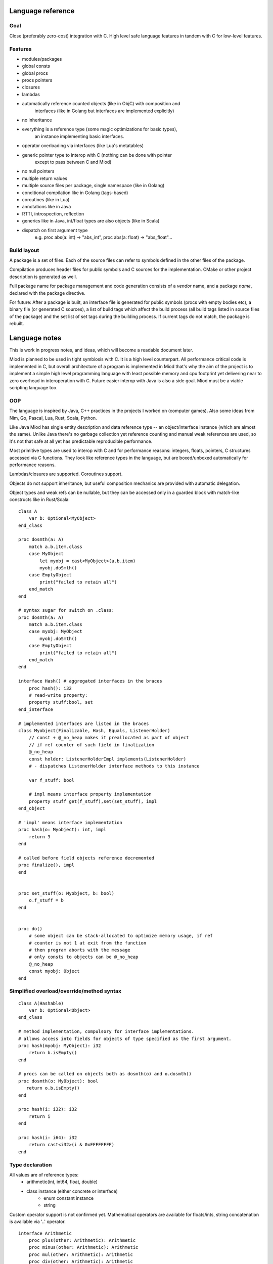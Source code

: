 Language reference
==================

Goal
----

Close (preferably zero-cost) integration with C. High level safe language
features in tandem with C for low-level features.

Features
--------

- modules/packages
- global consts
- global procs
- procs pointers
- closures
- lambdas
- automatically reference counted objects (like in ObjC) with composition and
    interfaces (like in Golang but interfaces are implemented explicitly)
- no inheritance
- everything is a reference type (some magic optimizations for basic types),
    an instance implementing basic interfaces.
- operator overloading via interfaces (like Lua's metatables)
- generic pointer type to interop with C (nothing can be done with pointer
    except to pass between C and Miod)
- no null pointers
- multiple return values
- multiple source files per package, single namespace (like in Golang)
- conditional compilation like in Golang (tags-based)
- coroutines (like in Lua)
- annotations like in Java
- RTTI, introspection, reflection
- generics like in Java, int/float types are also objects (like in Scala)
- dispatch on first argument type
    e.g. proc abs(a: int) -> "abs_int", proc abs(a: float) -> "abs_float"...


Build layout
------------

A package is a set of files.
Each of the source files can refer to symbols defined in the other files
of the package.

Compilation produces header files for public symbols and C sources for
the implementation. CMake or other project description is generated as well.

Full package name for package management and code generation consists of
a *vendor* name, and a package *name*, declared with the package directive.


For future:
After a package is built, an interface file is generated for public symbols
(procs with empty bodies etc), a binary file (or generated C sources),
a list of build tags which affect the build process (all build tags listed
in source files of the package) and the set list of set tags during the
building process. If current tags do not match, the package is rebuilt.

Language notes
=====================

This is work in progress notes, and ideas, which will become a readable
document later.

Miod is planned to be used in tight symbiosis with C. It is a high level
counterpart.  All performance critical code is implemented in C, but overall
architecture of a program is implemented in Miod that's why the aim of the
project is to implement a simple high level programming language with least
possible memory and cpu footprint yet delivering near to zero overhead in
interoperation with C. Future easier interop with Java is also a side goal.
Miod must be a viable scripting language too.

OOP
---

The language is inspired by Java, C++ practices in the projects I worked on
(computer games).  Also some ideas from Nim, Go, Pascal, Lua, Rust, Scala,
Python.

Like Java Miod has single entity description and data reference type -- an
object/interface instance (which are almost the same). Unlike Java there's no
garbage collection yet reference counting and manual weak references are used,
so it's not that safe at all yet has predictable reproducible performance.

Most primitive types are used to interop with C and for performance reasons:
integers, floats, pointers, C structures accessed via C functions. They look
like reference types in the language, but are boxed/unboxed automatically for
performance reasons.

Lambdas/closures are supported. Coroutines support.

Objects do not support inheritance, but useful composition mechanics are
provided with automatic delegation.

Object types and weak refs can be nullable, but they can be accessed only in a
guarded block with match-like constructs like in Rust/Scala:

::

    class A
        var b: Optional<MyObject>
    end_class

    proc dosmth(a: A)
        match a.b.item.class
        case MyObject
            let myobj = cast<MyObject>(a.b.item)
            myobj.doSmth()
        case EmptyObject
            print("failed to retain all")
        end_match
    end

    # syntax sugar for switch on .class:
    proc dosmth(a: A)
        match a.b.item.class
        case myobj: MyObject
            myobj.doSmth()
        case EmptyObject
            print("failed to retain all")
        end_match
    end

    interface Hash() # aggregated interfaces in the braces
        proc hash(): i32
        # read-write property:
        property stuff:bool, set
    end_interface

    # implemented interfaces are listed in the braces
    class Myobject(Finalizable, Hash, Equals, ListenerHolder)
        // const + @_no_heap makes it preallocated as part of object
        // if ref counter of such field in finalization
        @_no_heap
        const holder: ListenerHolderImpl implements(ListenerHolder)
        # - dispatches ListenerHolder interface methods to this instance

        var f_stuff: bool

        # impl means interface property implementation
        property stuff get(f_stuff),set(set_stuff), impl
    end_object

    # 'impl' means interface implementation
    proc hash(o: Myobject): int, impl
        return 3
    end

    # called before field objects reference decremented
    proc finalize(), impl
    end


    proc set_stuff(o: Myobject, b: bool)
        o.f_stuff = b
    end


    proc do()
        # some object can be stack-allocated to optimize memory usage, if ref
        # counter is not 1 at exit from the function
        # then program aborts with the message
        # only consts to objects can be @_no_heap
        @_no_heap
        const myobj: Object
    end


Simplified overload/override/method syntax
------------------------------------------

::

    class A(Hashable)
        var b: Optional<Object>
    end_class

    # method implementation, compulsory for interface implementations.
    # allows access into fields for objects of type specified as the first argument.
    proc hash(myobj: MyObject): i32
        return b.isEmpty()
    end

    # procs can be called on objects both as dosmth(o) and o.dosmth()
    proc dosmth(o: MyObject): bool
       return o.b.isEmpty()
    end

    proc hash(i: i32): i32
        return i
    end

    proc hash(i: i64): i32
        return cast<i32>(i & 0xFFFFFFFF)
    end


Type declaration
----------------

All values are of reference types:
    - arithmetic(int, int64, float, double)
    - class instance (either concrete or interface)
        - enum constant instance
        - string

Custom operator support is not confirmed yet.
Mathematical operators are available for floats/ints, string concatenation is
available via '..' operator.

::

    interface Arithmetic
        proc plus(other: Arithmetic): Arithmetic
        proc minus(other: Arithmetic): Arithmetic
        proc mul(other: Arithmetic): Arithmetic
        proc div(other: Arithmetic): Arithmetic
        proc mod(other: Arithmetic): Arithmetic
        # unary minus
        proc neg(): Arithmetic
    end_interface

    interface Hash
        # read-only
        prop hash: int
    end_interface

    interface Numeric(Hash, Arithmetic)
        proc sqrt(): Numeric
        # zero constant
        prop zero: Numeric
    end_interface

    # generic class
    public
    class Point<T: Numeric>(Hash)
        # adds hidden fields automatically
        prop x: T, set

        var _y: T

        # uses field _y to store the value
        prop y: T, get(_y), set(_y)

        prop len: T, get(calc_len)
        prop hash: int, get(calc_hash), impl
    end_class

    proc calc_len<T:Numeric>(p: Point<T>): T
        return sqrt(p.x*p.x + p._y*p._y)
    end

    proc calc_hash<T:Numeric>(p: Point<T>): int
        return p.x.hash + p.y.hash
    end

    interface Entity
        prop id: int
    end_interface

    class DefEntity(Entity)
        var _id: int
        prop id: int, get(_id), impl
    end_class

    class Person(Entity)
        var _def: DefEntity, delegate(Entity)
    end_class

    # created by [a, b, c] syntax
    interface Array<T>(IndexedCollection)
        prop len: int, get
        proc at(index: int): T
    end_interface

    # created by [a, b, c] syntax, but requires explicit type of var as MutableArray
    interface MutableArray<T>(Array)
        proc put_item_at(item: T, index: int): T
    end_interface

    # enum declares a class, implements Hash, ToString, comparison operators,
    # declares global consts as instances of that class
    enum Day
        Working, # instance accessible as Day.Working
        Holiday
    end_enum

    # overriding/implementing operators on types
    # see Arithmetic interfaces above for declaring +,-,*,/,% operators

    # concatenation operator '..' like in Lua
    interface ConCat<T>
        proc concat(other: T): ConCat
    end_interface

    # override ==
    interface Equals<T>
        # must return false for NaN
        proc equals(other: T): bool
    end_interface

    # override !=
    interface NotEquals<T>()
        # must return false for NaN
        proc not_equals(other: T): bool
    end_interface

    interface LessThan<T>
        proc less_than(other: T): bool
    end_interface

    # TODO the same pattern for binary SHL, SHR, binary OR, AND, XOR, boolean AND, OR

    # each closure creates a hidden class with actual proc pointer and captured data
    interface Closure
    end_interface

    # each proc pointer is a hidden struct with actual pointer
    interface ProcPtr
    end_interface

    # wrapped C pointer, treated magically
    interface CPtr
    end_interface

    # C string, treated magically
    interface CString
    end_interface

    alias int = i32
    alias long = i64
    alias float = f32
    alias double = f64

    interface WeakRef<T>(Finalize)
        proc lock(): Optional<T>
    end_interface

    # base for all interfaces
    interface Interface<T>()
        proc inc_ref()
        proc dec_ref()
        proc get_weak(): WeakRef<T>
        proc unlink_weak(w: WeakRef<T>)
        proc free_ref()

        prop class: Class<T>, get
    end_interface

    enum PropertyMode
        ReadOnly,
        ReadAndWrite
    end_enum

    class Property
        prop name: String
        prop mode: PropertyMode
        prop type_id: String
    end_class

    interface Class<T>()
        proc implements(interface_id: String)
        prop interfaces: Array<String>
        prop properties: Array<Property>
        prop name: string
    end_interface


Packages usage
--------------


System types are declared in the 'builtin' package, which is imported
implicitly.

::

    import math

    proc myproc(a: float): float
        return math::sqrt(a)
    end


    import math::sqrt

    proc myproc(a: float): float
        return a.sqrt(a)
    end


    import_all math

    proc myproc(a: float): float
        return a.sqrt(a.abs())
    end


Modules
-------

Modules are namespaces.

::

    package mypkg

    const a = 3

    public
    module read_consts

        public
        const b = 4

        public
        proc abc()
        end

    end_module


    -------

    import mypkg

    mypkg::read_consts::abc()

    import mypkg::read_consts

    read_consts::abc()

    import_all mypkg::read_consts

    abc()



Properties and fields
---------------------

Class fields are not accessible beyond the package they are declared in.
Properties are public, accessible everywhere. Read-only properties are set
during object creation:

::

    class MyClass()
        # read-only, declares field 'name' to store value
        prop name: String
        # declares field 'f_email' to store value, because of 'synth' modifier
        prop email: String, set(set_email), synth
    end_class

    proc set_email(c: MyClass, email: String)
        if valid_email(email) then
            f_email = email
        else
            panic("invalid email!")
        end_if
    end

    proc test1()
        var a = MyClass(name: "ttt")
        # the following will not compile:
        a.name = "bbb"
    end

    proc test2()
        # this won't trigger a panic, the field will contain invalid value
        var a = MyClass(name: "invald email")
        # but the following will stop the program:
        a.email = "invalid again"
    end


Type system
-----------

Everything is an object, has a pointer to a class.

::

    # @_root means not inherited from any interface,
    # meant for build-in bare types only!

    @_builtin
    @_root
    interface Class
        prop name: String
        proc implements(class_or_interface_name: String): bool
        # TODO reflection API
    end_interface

    @_builtin
    @_root
    interface WeakMon
        proc inc_ref()
        proc dec_ref()
        prop obj_ptr: CPtr, set
    end_interface


    # root for all interfaces/classes/enums
    @_builtin
    @_root
    interface AnyType
        prop __clazz__: Class
        proc __inc_ref__()
        proc __dec_ref__()
        # object, which stores a raw pointer to self to service weak references
        proc __get_weak_mon__(): WeakMon
    end_interface

    @_builtin
    # _native -- means implemented in C
    @_native
    class Int
    end_class


'int' and 'float' types are special, they behave like instances, but can be
optimized to be passed by value.


Literals
--------

Integer values (without casting produces 32/64-bit type to fit the size):
    decimal e.g. -123_456, 128
    hex e.g. 0xFFFF_EEEE

Floating point:
    3.34e-7

String:
    "a unicode string"

There's no "character" type.


Variables and constants
-----------------------

Only constants can be global.


C backend
---------

Interface/class instance:
::

    typedef struct {
        AnyType common;
        void(*some_method)();
    } Interface1;

    typedef struct {
        AnyType common;
        # implemented interfaces
        Interface1 i1;
        Interface2 i2;
        # only for class instance:
        AnyTypeImpl anyTypeImpl;
    } SomeInstance;

See details in "miod_builtins.h"



Interfaceless variant
---------------------

No interfaces, true classes with inheritance, abstract classes, closures
are replaced with anonymous classes.

::

    abstract class BaseHandler
        abstract method on_new_data(data: Object)
        end
    end_class


    class MyHandler(BaseHandler)
        override method on_new_data(data: Object)
            data.received = true
        end
    end_class

    proc myproc()
        var i = 3
        let a = class(BaseHandler)
            var captured: Int
            override method on_new_data(data: Object)
                data.received = true
            end
        end_class { captured: i }
    end


Methods are virtual, all methods and properties are public, class fields are
accessible only from the package they are defined in.

